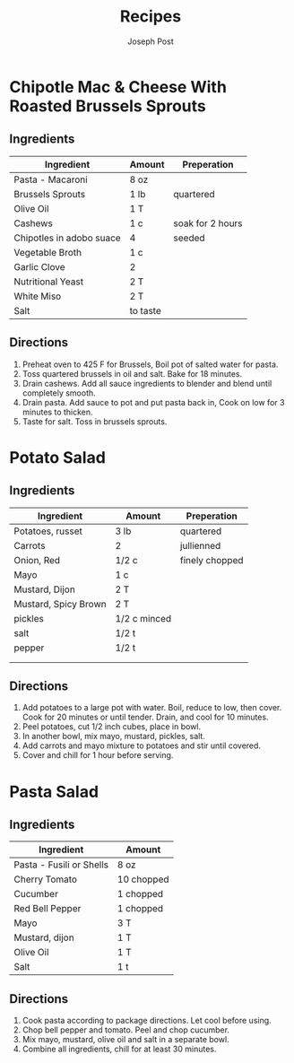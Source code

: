 #+TITLE: Recipes
#+AUTHOR: Joseph Post
#+OPTIONS: prop
#+COLUMNS: %15ITEM %TOTAL_TIME %ACTIVE_TIME %SERVES

* Chipotle Mac & Cheese With Roasted Brussels Sprouts
:PROPERTIES:
:ACTIVE_TIME: 15
:SERVES: 4
:TOTAL_TIME: 30
:URL: https://www.theppk.com/2013/06/chipotle-mac-cheese-with-roasted-brussel-sprouts/
:END:
** Ingredients
| Ingredient               | Amount   | Preperation      |
|--------------------------+----------+------------------|
| Pasta - Macaroni         | 8 oz     |                  |
| Brussels Sprouts         | 1 lb     | quartered        |
| Olive Oil                | 1 T      |                  |
|--------------------------+----------+------------------|
| Cashews                  | 1 c      | soak for 2 hours |
| Chipotles in adobo suace | 4        | seeded           |
| Vegetable Broth          | 1 c      |                  |
| Garlic Clove             | 2        |                  |
| Nutritional Yeast        | 2 T      |                  |
| White Miso               | 2 T      |                  |
| Salt                     | to taste |                  |
** Directions
1. Preheat oven to 425 F for Brussels, Boil pot of salted water for pasta.
2. Toss quartered brussels in oil and salt. Bake for 18 minutes.
3. Drain cashews. Add all sauce ingredients to blender and blend until
   completely smooth.
4. Drain pasta. Add sauce to pot and put pasta back in, Cook on low
   for 3 minutes to thicken.
6. Taste for salt. Toss in brussels sprouts.
* Potato Salad
:PROPERTIES:
:ACTIVE_TIME: 20
:SERVES: 8
:TOTAL_TIME: 120
:URL: https://www.bettycrocker.com/recipes/russet-potato-salad/15e65306-fd47-49a2-b551-613667ad31c3
:END:
** Ingredients
| Ingredient           | Amount       | Preperation    |
|----------------------+--------------+----------------|
| Potatoes, russet     | 3 lb         | quartered      |
| Carrots              | 2            | jullienned     |
| Onion, Red           | 1/2 c        | finely chopped |
|----------------------+--------------+----------------|
| Mayo                 | 1 c          |                |
| Mustard, Dijon       | 2 T          |                |
| Mustard, Spicy Brown | 2 T          |                |
| pickles              | 1/2 c minced |                |
| salt                 | 1/2 t        |                |
| pepper               | 1/2 t        |                |
|                      |              |                |
|                      |              |                |
** Directions
1. Add potatoes to a large pot with water. Boil, reduce to low, then cover.
   Cook for 20 minutes or until tender. Drain, and cool for 10 minutes.
2. Peel potatoes, cut 1/2 inch cubes, place in bowl.
3. In another bowl, mix mayo, mustard, pickles, salt.
4. Add carrots and mayo mixture to potatoes and stir until covered.
5. Cover and chill for 1 hour before serving.
* Pasta Salad
:PROPERTIES:
:DESCRIPTION: Just a simple, classic pasta salad. Can be made vegan.
:COOKING_TIME: 20 minutes
:END:
** Ingredients
| Ingredient               | Amount     |
|--------------------------+------------|
| Pasta - Fusili or Shells | 8 oz       |
| Cherry Tomato            | 10 chopped |
| Cucumber                 | 1 chopped  |
| Red Bell Pepper          | 1 chopped  |
|--------------------------+------------|
| Mayo                     | 3 T        |
| Mustard, dijon           | 1 T        |
| Olive Oil                | 1 T        |
| Salt                     | 1 t        |
** Directions
1. Cook pasta according to package directions. Let cool before using.
2. Chop bell pepper and tomato. Peel and chop cucumber.
3. Mix mayo, mustard, olive oil and salt in a separate bowl.
4. Combine all ingredients, chill for at least 30 minutes.
